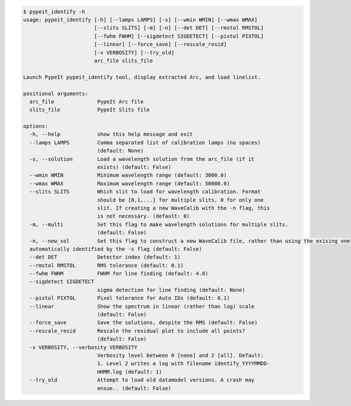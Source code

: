.. code-block:: console

    $ pypeit_identify -h
    usage: pypeit_identify [-h] [--lamps LAMPS] [-s] [--wmin WMIN] [--wmax WMAX]
                           [--slits SLITS] [-m] [-n] [--det DET] [--rmstol RMSTOL]
                           [--fwhm FWHM] [--sigdetect SIGDETECT] [--pixtol PIXTOL]
                           [--linear] [--force_save] [--rescale_resid]
                           [-v VERBOSITY] [--try_old]
                           arc_file slits_file
    
    Launch PypeIt pypeit_identify tool, display extracted Arc, and load linelist.
    
    positional arguments:
      arc_file              PypeIt Arc file
      slits_file            PypeIt Slits file
    
    options:
      -h, --help            show this help message and exit
      --lamps LAMPS         Comma separated list of calibration lamps (no spaces)
                            (default: None)
      -s, --solution        Load a wavelength solution from the arc_file (if it
                            exists) (default: False)
      --wmin WMIN           Minimum wavelength range (default: 3000.0)
      --wmax WMAX           Maximum wavelength range (default: 50000.0)
      --slits SLITS         Which slit to load for wavelength calibration. Format
                            should be [0,1,...] for multiple slits, 0 for only one
                            slit. If creating a new WaveCalib with the -n flag, this
                            is not necessary. (default: 0)
      -m, --multi           Set this flag to make wavelength solutions for multiple slits.
                            (default: False)
      -n, --new_sol         Set this flag to construct a new WaveCalib file, rather than using the exising one
      automatically identified by the -s flag (default: False)
      --det DET             Detector index (default: 1)
      --rmstol RMSTOL       RMS tolerance (default: 0.1)
      --fwhm FWHM           FWHM for line finding (default: 4.0)
      --sigdetect SIGDETECT
                            sigma detection for line finding (default: None)
      --pixtol PIXTOL       Pixel tolerance for Auto IDs (default: 0.1)
      --linear              Show the spectrum in linear (rather than log) scale
                            (default: False)
      --force_save          Save the solutions, despite the RMS (default: False)
      --rescale_resid       Rescale the residual plot to include all points?
                            (default: False)
      -v VERBOSITY, --verbosity VERBOSITY
                            Verbosity level between 0 [none] and 2 [all]. Default:
                            1. Level 2 writes a log with filename identify_YYYYMMDD-
                            HHMM.log (default: 1)
      --try_old             Attempt to load old datamodel versions. A crash may
                            ensue.. (default: False)
    